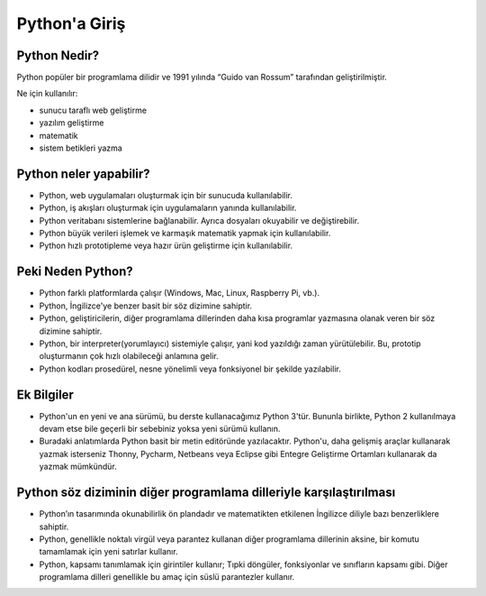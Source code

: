 **************
Python'a Giriş
**************

Python Nedir?
=============

Python popüler bir programlama dilidir ve 1991 yılında “Guido van Rossum” tarafından geliştirilmiştir.

Ne için kullanılır:

* sunucu taraflı web geliştirme
* yazılım geliştirme
* matematik
* sistem betikleri yazma

Python neler yapabilir?
=======================

* Python, web uygulamaları oluşturmak için bir sunucuda kullanılabilir.
* Python, iş akışları oluşturmak için uygulamaların yanında kullanılabilir.
* Python veritabanı sistemlerine bağlanabilir. Ayrıca dosyaları okuyabilir ve değiştirebilir.
* Python büyük verileri işlemek ve karmaşık matematik yapmak için kullanılabilir.
* Python hızlı prototipleme veya hazır ürün geliştirme için kullanılabilir.

Peki Neden Python?
==================

* Python farklı platformlarda çalışır (Windows, Mac, Linux, Raspberry Pi, vb.).
* Python, İngilizce'ye benzer basit bir söz dizimine sahiptir.
* Python, geliştiricilerin, diğer programlama dillerinden daha kısa programlar yazmasına olanak veren bir söz dizimine sahiptir.
* Python, bir interpreter(yorumlayıcı) sistemiyle çalışır, yani kod yazıldığı zaman yürütülebilir. Bu, prototip oluşturmanın çok hızlı olabileceği anlamına gelir.
* Python kodları prosedürel, nesne yönelimli veya fonksiyonel bir şekilde yazılabilir.

Ek Bilgiler
============

* Python'un en yeni ve ana sürümü, bu derste kullanacağımız Python 3'tür. Bununla birlikte, Python 2 kullanılmaya devam etse bile geçerli bir sebebiniz yoksa yeni sürümü kullanın.
* Buradaki anlatımlarda Python basit bir metin editöründe yazılacaktır. Python'u, daha gelişmiş araçlar kullanarak yazmak isterseniz Thonny, Pycharm, Netbeans veya Eclipse gibi Entegre Geliştirme Ortamları kullanarak da yazmak mümkündür.


Python söz diziminin diğer programlama dilleriyle karşılaştırılması
===================================================================

* Python’ın tasarımında okunabilirlik ön plandadır ve matematikten etkilenen İngilizce diliyle bazı benzerliklere sahiptir.
* Python, genellikle noktalı virgül veya parantez kullanan diğer programlama dillerinin aksine, bir komutu tamamlamak için yeni satırlar kullanır.
* Python, kapsamı tanımlamak için girintiler kullanır; Tıpki döngüler, fonksiyonlar ve sınıfların kapsamı gibi. Diğer programlama dilleri genellikle bu amaç için süslü parantezler kullanır.
